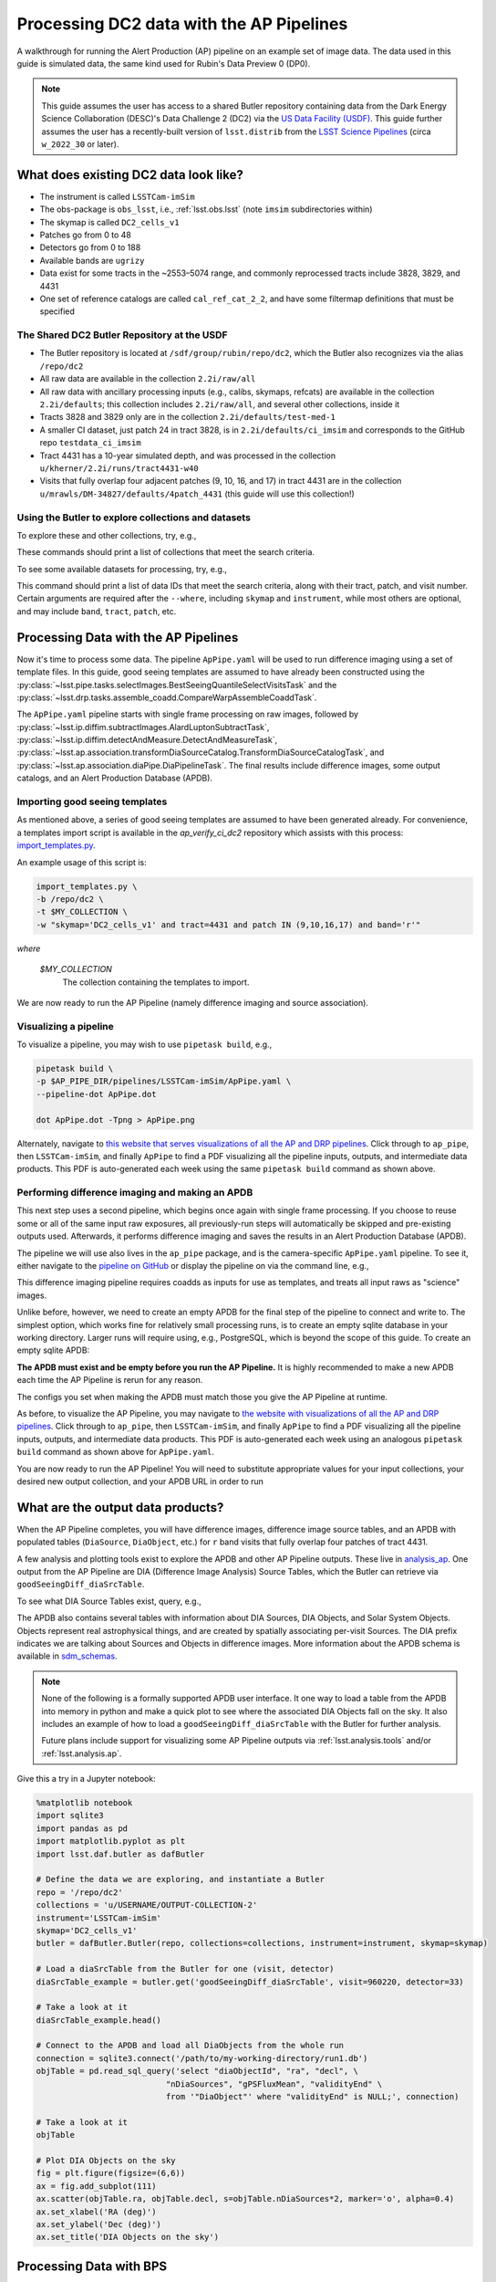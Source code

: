 #########################################
Processing DC2 data with the AP Pipelines
#########################################

A walkthrough for running the Alert Production (AP) pipeline on an example set of image data. The data used in this guide is simulated data, the same kind used for Rubin's Data Preview 0 (DP0).

.. note::

   This guide assumes the user has access to a shared Butler repository containing data from the Dark Energy Science Collaboration (DESC)'s Data Challenge 2 (DC2) via the `US Data Facility (USDF) <https://developer.lsst.io/usdf/storage.html>`__.
   This guide further assumes the user has a recently-built version of ``lsst.distrib`` from the `LSST Science Pipelines <https://developer.lsst.io/usdf/stack.html>`__ (circa ``w_2022_30`` or later).

What does existing DC2 data look like?
======================================

* The instrument is called ``LSSTCam-imSim``
* The obs-package is ``obs_lsst``, i.e., :ref:`lsst.obs.lsst` (note ``imsim`` subdirectories within)
* The skymap is called ``DC2_cells_v1``
* Patches go from 0 to 48
* Detectors go from 0 to 188
* Available bands are ``ugrizy``
* Data exist for some tracts in the ~2553–5074 range, and commonly reprocessed tracts include 3828, 3829, and 4431
* One set of reference catalogs are called ``cal_ref_cat_2_2``, and have some filtermap definitions that must be specified

The Shared DC2 Butler Repository at the USDF
--------------------------------------------

* The Butler repository is located at ``/sdf/group/rubin/repo/dc2``, which the Butler also recognizes via the alias ``/repo/dc2``
* All raw data are available in the collection ``2.2i/raw/all``
* All raw data with ancillary processing inputs (e.g., calibs, skymaps, refcats) are available in the collection ``2.2i/defaults``; this collection includes ``2.2i/raw/all``, and several other collections, inside it
* Tracts 3828 and 3829 only are in the collection ``2.2i/defaults/test-med-1``
* A smaller CI dataset, just patch 24 in tract 3828, is in ``2.2i/defaults/ci_imsim`` and corresponds to the GitHub repo ``testdata_ci_imsim``
* Tract 4431 has a 10-year simulated depth, and was processed in the collection ``u/kherner/2.2i/runs/tract4431-w40``
* Visits that fully overlap four adjacent patches (9, 10, 16, and 17) in tract 4431 are in the collection ``u/mrawls/DM-34827/defaults/4patch_4431`` (this guide will use this collection!)

Using the Butler to explore collections and datasets
----------------------------------------------------

To explore these and other collections, try, e.g.,

.. prompt:: bash

   butler query-collections /repo/dc2 "2.2i/defaults"
   butler query-collections /repo/dc2 "u/mrawls/DM-34827*"

These commands should print a list of collections that meet the search criteria.

To see some available datasets for processing, try, e.g.,

.. prompt:: bash

   butler query-data-ids /repo/dc2 tract patch visit --collections='u/mrawls/DM-34827/defaults/4patch_4431' --where "skymap='DC2_cells_v1' AND band='r' AND instrument='LSSTCam-imSim'" --datasets "raw"

This command should print a list of data IDs that meet the search criteria, along with their tract, patch, and visit number.
Certain arguments are required after the ``--where``, including ``skymap`` and ``instrument``, while most others are optional, and may include ``band``, ``tract``, ``patch``, etc.

Processing Data with the AP Pipelines
=====================================

Now it's time to process some data.
The pipeline ``ApPipe.yaml`` will be used to run difference imaging using a set of template files.
In this guide, good seeing templates are assumed to have already been constructed using the :py:class:`~lsst.pipe.tasks.selectImages.BestSeeingQuantileSelectVisitsTask` and the :py:class:`~lsst.drp.tasks.assemble_coadd.CompareWarpAssembleCoaddTask`.

The ``ApPipe.yaml`` pipeline starts with single frame processing on raw images, followed by :py:class:`~lsst.ip.diffim.subtractImages.AlardLuptonSubtractTask`, :py:class:`~lsst.ip.diffim.detectAndMeasure.DetectAndMeasureTask`, :py:class:`~lsst.ap.association.transformDiaSourceCatalog.TransformDiaSourceCatalogTask`, and :py:class:`~lsst.ap.association.diaPipe.DiaPipelineTask`.
The final results include difference images, some output catalogs, and an Alert Production Database (APDB).

Importing good seeing templates
-------------------------------

As mentioned above, a series of good seeing templates are assumed to have been generated already.
For convenience, a templates import script is available in the `ap_verify_ci_dc2` repository which assists with this process: `import_templates.py <https://github.com/lsst/ap_verify_ci_dc2/blob/main/scripts/import_templates.py>`__.

An example usage of this script is:

.. code-block:: shell

    import_templates.py \
    -b /repo/dc2 \
    -t $MY_COLLECTION \
    -w "skymap='DC2_cells_v1' and tract=4431 and patch IN (9,10,16,17) and band='r'"

*where*

    `$MY_COLLECTION`
        The collection containing the templates to import.

We are now ready to run the AP Pipeline (namely difference imaging and source association).

Visualizing a pipeline
----------------------

To visualize a pipeline, you may wish to use ``pipetask build``, e.g.,

.. code-block:: shell

    pipetask build \
    -p $AP_PIPE_DIR/pipelines/LSSTCam-imSim/ApPipe.yaml \
    --pipeline-dot ApPipe.dot

    dot ApPipe.dot -Tpng > ApPipe.png

Alternately, navigate to `this website that serves visualizations of all the AP and DRP pipelines <https://tigress-web.princeton.edu/~lkelvin/pipelines/current>`__.
Click through to ``ap_pipe``, then ``LSSTCam-imSim``, and finally ``ApPipe`` to find a PDF visualizing all the pipeline inputs, outputs, and intermediate data products.
This PDF is auto-generated each week using the same ``pipetask build`` command as shown above.

Performing difference imaging and making an APDB
------------------------------------------------

This next step uses a second pipeline, which begins once again with single frame processing.
If you choose to reuse some or all of the same input raw exposures, all previously-run steps will automatically be skipped and pre-existing outputs used.
Afterwards, it performs difference imaging and saves the results in an Alert Production Database (APDB).

The pipeline we will use also lives in the ``ap_pipe`` package, and is the camera-specific ``ApPipe.yaml`` pipeline. To see it, either navigate to the `pipeline on GitHub <https://github.com/lsst/ap_pipe/blob/main/pipelines/LSSTCam-imSim/ApPipe.yaml>`__ or display the pipeline on via the command line, e.g.,

.. prompt:: bash

   cat $AP_PIPE_DIR/pipelines/LSSTCam-imSim/ApPipe.yaml

This difference imaging pipeline requires coadds as inputs for use as templates, and treats all input raws as "science" images.

Unlike before, however, we need to create an empty APDB for the final step of the pipeline to connect and write to.
The simplest option, which works fine for relatively small processing runs, is to create an empty sqlite database in your working directory.
Larger runs will require using, e.g., PostgreSQL, which is beyond the scope of this guide.
To create an empty sqlite APDB:

.. prompt:: bash

   apdb-cli create-sql sqlite:////path/to/my/database/apdb.sqlite3 apdb_config.py

**The APDB must exist and be empty before you run the AP Pipeline.**
It is highly recommended to make a new APDB each time the AP Pipeline is rerun for any reason.

The configs you set when making the APDB must match those you give the AP Pipeline at runtime.

As before, to visualize the AP Pipeline, you may navigate to `the website with visualizations of all the AP and DRP pipelines <https://tigress-web.princeton.edu/~lkelvin/pipelines/current>`__.
Click through to ``ap_pipe``, then ``LSSTCam-imSim``, and finally ``ApPipe`` to find a PDF visualizing all the pipeline inputs, outputs, and intermediate data products.
This PDF is auto-generated each week using an analogous ``pipetask build`` command as shown above for ``ApPipe.yaml``.

You are now ready to run the AP Pipeline!
You will need to substitute appropriate values for your input collections, your desired new output collection, and your APDB URL in order to run

.. prompt:: bash

   pipetask run -j 4 -b /repo/dc2 -d "skymap='DC2_cells_v1' AND band='r'" -i u/USERNAME/OUTPUT-COLLECTION-1,u/mrawls/DM-34827/defaults/4patch_4431 -o u/USERNAME/OUTPUT-COLLECTION-2 -p $AP_PIPE_DIR/pipelines/LSSTCam-imSim/ApPipe.yaml -c parameters:apdb_config=apdb_config.py

What are the output data products?
==================================

When the AP Pipeline completes, you will have difference images, difference image source tables, and an APDB with populated tables (``DiaSource``, ``DiaObject``, etc.) for ``r`` band visits that fully overlap four patches of tract 4431.

A few analysis and plotting tools exist to explore the APDB and other AP Pipeline outputs.
These live in `analysis_ap <https://github.com/lsst/analysis_ap>`__.
One output from the AP Pipeline are DIA (Difference Image Analysis) Source Tables, which the Butler can retrieve via ``goodSeeingDiff_diaSrcTable``.

To see what DIA Source Tables exist, query, e.g.,

.. prompt:: bash

   butler query-data-ids /repo/dc2 visit detector --collections="u/USERNAME/OUTPUT-COLLECTION-2" --where "skymap='DC2_cells_v1' AND band='r' AND instrument='LSSTCam-imSim'" --datasets "goodSeeingDiff_diaSrcTable"

The APDB also contains several tables with information about DIA Sources, DIA Objects, and Solar System Objects.
Objects represent real astrophysical things, and are created by spatially associating per-visit Sources.
The DIA prefix indicates we are talking about Sources and Objects in difference images.
More information about the APDB schema is available in `sdm_schemas <https://github.com/lsst/sdm_schemas/blob/main/yml/apdb.yaml?>`__.

.. note::

   None of the following is a formally supported APDB user interface.
   It one way to load a table from the APDB into memory in python and make a quick plot to see where the associated DIA Objects fall on the sky.
   It also includes an example of how to load a ``goodSeeingDiff_diaSrcTable`` with the Butler for further analysis.

   Future plans include support for visualizing some AP Pipeline outputs via :ref:`lsst.analysis.tools` and/or :ref:`lsst.analysis.ap`.

Give this a try in a Jupyter notebook:

.. code-block:: python
   :name: apdb-simple-example

   %matplotlib notebook
   import sqlite3
   import pandas as pd
   import matplotlib.pyplot as plt
   import lsst.daf.butler as dafButler

   # Define the data we are exploring, and instantiate a Butler
   repo = '/repo/dc2'
   collections = 'u/USERNAME/OUTPUT-COLLECTION-2'
   instrument='LSSTCam-imSim'
   skymap='DC2_cells_v1'
   butler = dafButler.Butler(repo, collections=collections, instrument=instrument, skymap=skymap)

   # Load a diaSrcTable from the Butler for one (visit, detector)
   diaSrcTable_example = butler.get('goodSeeingDiff_diaSrcTable', visit=960220, detector=33)

   # Take a look at it
   diaSrcTable_example.head()

   # Connect to the APDB and load all DiaObjects from the whole run
   connection = sqlite3.connect('/path/to/my-working-directory/run1.db')
   objTable = pd.read_sql_query('select "diaObjectId", "ra", "decl", \
                              "nDiaSources", "gPSFluxMean", "validityEnd" \
                              from '"DiaObject"' where "validityEnd" is NULL;', connection)

   # Take a look at it
   objTable

   # Plot DIA Objects on the sky
   fig = plt.figure(figsize=(6,6))
   ax = fig.add_subplot(111)
   ax.scatter(objTable.ra, objTable.decl, s=objTable.nDiaSources*2, marker='o', alpha=0.4)
   ax.set_xlabel('RA (deg)')
   ax.set_ylabel('Dec (deg)')
   ax.set_title('DIA Objects on the sky')



Processing Data with BPS
========================

The example data processing steps above assume a relatively small data volume, so running from the command line and using an sqlite APDB is appropriate.
However, if you want to process larger data volumes, you'll need to use the Batch Processing System (BPS, :py:mod:`lsst.ctrl.bps`) and a PostgreSQL APDB.

Describing how to set up a PostgreSQL APDB from scratch is beyond the scope of this guide.
One key difference between using an sqlite APDB versus a PostgreSQL APDB is that the former is a file on disk created from scratch when running ``apdb-cli create-sql``.
The latter requires a database to already exist, and ``apdb-cli create-sql`` turns the specified schema (via the ``namespace`` config option) in an existing PostgreSQL database into an empty APDB.
As before, you will still need to run, e.g.,

.. prompt:: bash

   apdb-cli create-sql sqlite:////path/to/my/database/apdb.sqlite3 apdb_config.py

Next, use the documentation for :py:mod:`lsst.ctrl.bps` to `define a submission <https://pipelines.lsst.io/v/weekly/modules/lsst.ctrl.bps/quickstart.html#defining-a-submission>`__ by creating a BPS configuration file to perform difference-imaging.
Save the BPS configuration file as ``ApPipe-DC2-bps.yaml``.

.. note::

   The :py:mod:`lsst.ctrl.bps` module is well-documented, but at the time of this writing, best practices for running BPS at the USDF are still in development.
   Refer to the `USDF documentation pages <https://developer.lsst.io/usdf/batch.html>`__ for the latest recommendations.
   There is likely a set of default configurations users must import or place directly in their BPS configuration file that pertain to the underlying architecture for batch job submissions.

Ensure the ``pipelineYaml`` keyword points to the appropriate ApPipe pipeline in the BPS configuration file, and that you specify appropriate values for ``butlerConfig``, ``inCollection``, ``outCollection`` (or ``payloadName``, which may be used to construct ``outCollection``), and ``dataQuery``.
These values mirror those on the command line via ``pipetask run`` and the ``-b``, ``-i``, ``-o``, and ``-d`` arguments, respectively.

For example, to generate difference imaging outputs using all available patches and bands in two entire tracts, you may wish to use a data query like ``instrument='LSSTCam-imSim' and tract in (3828, 3829) and skymap='DC2_cells_v1'``.

When you are ready to submit your BPS run, follow the documentation to `submit a run <https://pipelines.lsst.io/v/weekly/modules/lsst.ctrl.bps/quickstart.html#submitting-a-run>`__, e.g.,

.. prompt:: bash

   bps submit ApPipe-DC2-bps.yaml

This BPS configuration file may need to have more than one input collection, for example, the output collection containing the templates and a collection with raw science images.

When working with a central PostgreSQL database (APDB) in a BPS configuration file that runs ``ApPipe.yaml``, these arguments are instead required to be passed into ``apdb-cli``:

.. prompt:: bash

   apdb-cli create-sql --namespace DESIRED_POSTGRES_SCHEMA_NAME postgresql://rubin@usdf-prompt-processing-dev.slac.stanford.edu/lsst-devl apdb_config.py
